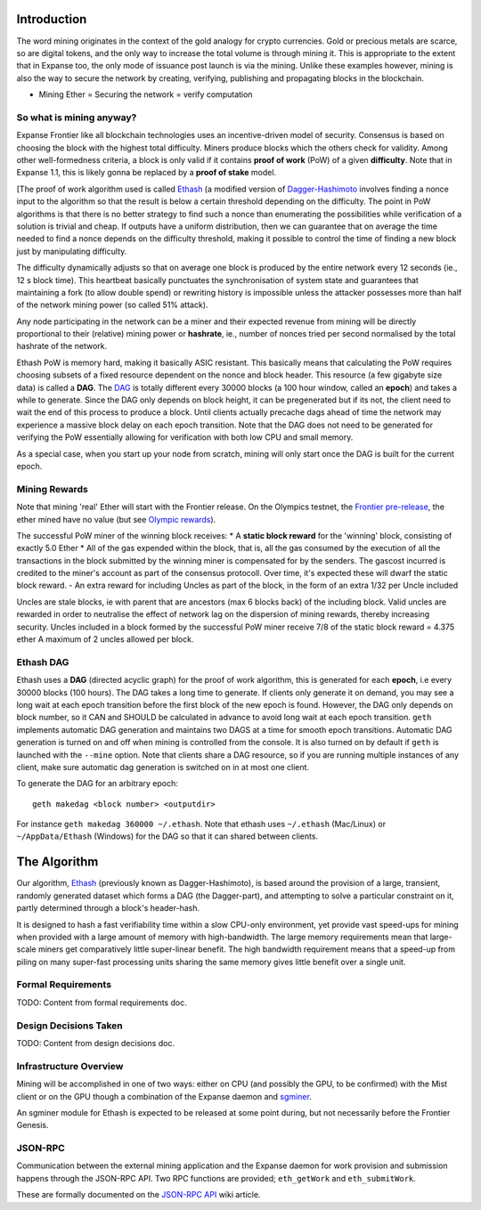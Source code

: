 Introduction
============

The word mining originates in the context of the gold analogy for crypto
currencies. Gold or precious metals are scarce, so are digital tokens,
and the only way to increase the total volume is through mining it. This
is appropriate to the extent that in Expanse too, the only mode of
issuance post launch is via the mining. Unlike these examples however,
mining is also the way to secure the network by creating, verifying,
publishing and propagating blocks in the blockchain.

-  Mining Ether = Securing the network = verify computation

So what is mining anyway?
-------------------------

Expanse Frontier like all blockchain technologies uses an
incentive-driven model of security. Consensus is based on choosing the
block with the highest total difficulty. Miners produce blocks which the
others check for validity. Among other well-formedness criteria, a block
is only valid if it contains **proof of work** (PoW) of a given
**difficulty**. Note that in Expanse 1.1, this is likely gonna be
replaced by a **proof of stake** model.

[The proof of work algorithm used is called
`Ethash <https://github.com/expanse-org/wiki/wiki/Ethash>`__ (a modified
version of
`Dagger-Hashimoto <https://github.com/expanse-org/wiki/wiki/Dagger-Hashimoto>`__
involves finding a nonce input to the algorithm so that the result is
below a certain threshold depending on the difficulty. The point in PoW
algorithms is that there is no better strategy to find such a nonce than
enumerating the possibilities while verification of a solution is
trivial and cheap. If outputs have a uniform distribution, then we can
guarantee that on average the time needed to find a nonce depends on the
difficulty threshold, making it possible to control the time of finding
a new block just by manipulating difficulty.

The difficulty dynamically adjusts so that on average one block is
produced by the entire network every 12 seconds (ie., 12 s block time).
This heartbeat basically punctuates the synchronisation of system state
and guarantees that maintaining a fork (to allow double spend) or
rewriting history is impossible unless the attacker possesses more than
half of the network mining power (so called 51% attack).

Any node participating in the network can be a miner and their expected
revenue from mining will be directly proportional to their (relative)
mining power or **hashrate**, ie., number of nonces tried per second
normalised by the total hashrate of the network.

Ethash PoW is memory hard, making it basically ASIC resistant. This
basically means that calculating the PoW requires choosing subsets of a
fixed resource dependent on the nonce and block header. This resource (a
few gigabyte size data) is called a **DAG**. The
`DAG <https://github.com/expanse-org/wiki/wiki/Ethash-DAG>`__ is totally
different every 30000 blocks (a 100 hour window, called an **epoch**)
and takes a while to generate. Since the DAG only depends on block
height, it can be pregenerated but if its not, the client need to wait
the end of this process to produce a block. Until clients actually
precache dags ahead of time the network may experience a massive block
delay on each epoch transition. Note that the DAG does not need to be
generated for verifying the PoW essentially allowing for verification
with both low CPU and small memory.

As a special case, when you start up your node from scratch, mining will
only start once the DAG is built for the current epoch.

Mining Rewards
--------------

Note that mining 'real' Ether will start with the Frontier release. On
the Olympics testnet, the `Frontier
pre-release <http://expanse.gitbooks.io/frontier-guide/>`__, the ether
mined have no value (but see `Olympic
rewards <https://blog.expanse.org/2015/05/09/olympic-frontier-pre-release/>`__).

The successful PoW miner of the winning block receives: \* A **static
block reward** for the 'winning' block, consisting of exactly 5.0 Ether
\* All of the gas expended within the block, that is, all the gas
consumed by the execution of all the transactions in the block submitted
by the winning miner is compensated for by the senders. The gascost
incurred is credited to the miner's account as part of the consensus
protocoll. Over time, it's expected these will dwarf the static block
reward. - An extra reward for including Uncles as part of the block, in
the form of an extra 1/32 per Uncle included

Uncles are stale blocks, ie with parent that are ancestors (max 6 blocks
back) of the including block. Valid uncles are rewarded in order to
neutralise the effect of network lag on the dispersion of mining
rewards, thereby increasing security. Uncles included in a block formed
by the successful PoW miner receive 7/8 of the static block reward =
4.375 ether A maximum of 2 uncles allowed per block.

Ethash DAG
----------

Ethash uses a **DAG** (directed acyclic graph) for the proof of work
algorithm, this is generated for each **epoch**, i.e every 30000 blocks
(100 hours). The DAG takes a long time to generate. If clients only
generate it on demand, you may see a long wait at each epoch transition
before the first block of the new epoch is found. However, the DAG only
depends on block number, so it CAN and SHOULD be calculated in advance
to avoid long wait at each epoch transition. ``geth`` implements
automatic DAG generation and maintains two DAGS at a time for smooth
epoch transitions. Automatic DAG generation is turned on and off when
mining is controlled from the console. It is also turned on by default
if ``geth`` is launched with the ``--mine`` option. Note that clients
share a DAG resource, so if you are running multiple instances of any
client, make sure automatic dag generation is switched on in at most one
client.

To generate the DAG for an arbitrary epoch:

::

    geth makedag <block number> <outputdir>

For instance ``geth makedag 360000 ~/.ethash``. Note that ethash uses
``~/.ethash`` (Mac/Linux) or ``~/AppData/Ethash`` (Windows) for the DAG
so that it can shared between clients.

The Algorithm
=============

Our algorithm, `Ethash <https://github.com/expanse-org/wiki/wiki/Ethash>`__
(previously known as Dagger-Hashimoto), is based around the provision of
a large, transient, randomly generated dataset which forms a DAG (the
Dagger-part), and attempting to solve a particular constraint on it,
partly determined through a block's header-hash.

It is designed to hash a fast verifiability time within a slow CPU-only
environment, yet provide vast speed-ups for mining when provided with a
large amount of memory with high-bandwidth. The large memory
requirements mean that large-scale miners get comparatively little
super-linear benefit. The high bandwidth requirement means that a
speed-up from piling on many super-fast processing units sharing the
same memory gives little benefit over a single unit.

Formal Requirements
-------------------

TODO: Content from formal requirements doc.

Design Decisions Taken
----------------------

TODO: Content from design decisions doc.

Infrastructure Overview
-----------------------

Mining will be accomplished in one of two ways: either on CPU (and
possibly the GPU, to be confirmed) with the Mist client or on the GPU
though a combination of the Expanse daemon and
`sgminer <https://github.com/sgminer-dev/sgminer>`__.

An sgminer module for Ethash is expected to be released at some point
during, but not necessarily before the Frontier Genesis.

JSON-RPC
--------

Communication between the external mining application and the Expanse
daemon for work provision and submission happens through the JSON-RPC
API. Two RPC functions are provided; ``eth_getWork`` and
``eth_submitWork``.

These are formally documented on the `JSON-RPC
API <https://github.com/expanse-org/wiki/wiki/JSON-RPC>`__ wiki article.
